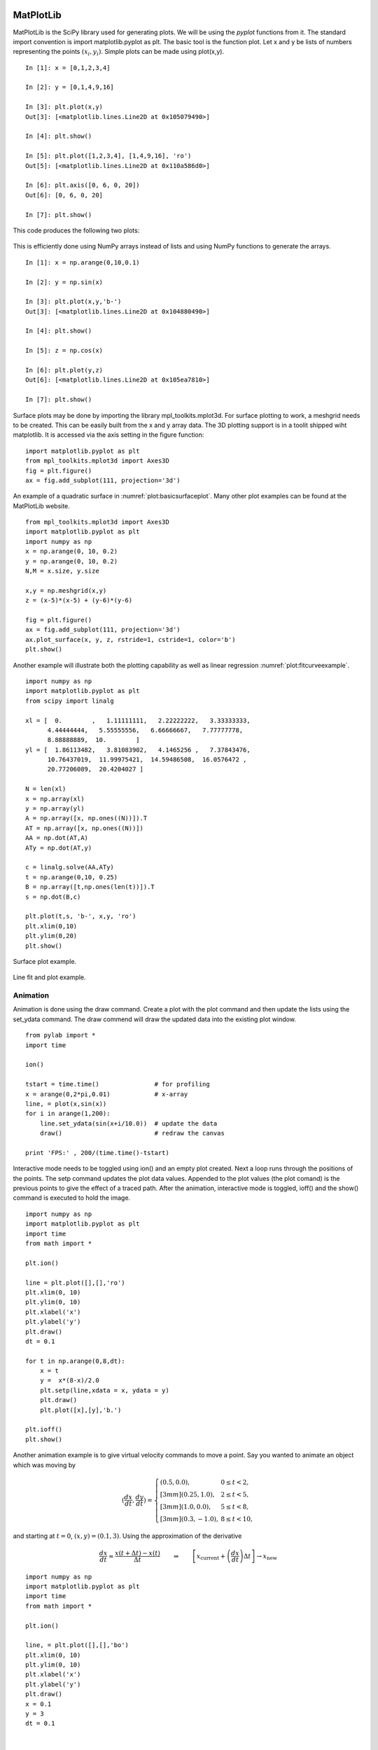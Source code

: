 MatPlotLib
----------

MatPlotLib is the SciPy library used for generating plots. We will be
using the *pyplot* functions from it. The standard import convention is
import matplotlib.pyplot as plt. The basic tool is the function plot.
Let x and y be lists of numbers representing the points
:math:`(x_i , y_i)`. Simple plots can be made using plot(x,y).

::

    In [1]: x = [0,1,2,3,4]

    In [2]: y = [0,1,4,9,16]

    In [3]: plt.plot(x,y)
    Out[3]: [<matplotlib.lines.Line2D at 0x105079490>]

    In [4]: plt.show()

    In [5]: plt.plot([1,2,3,4], [1,4,9,16], 'ro')
    Out[5]: [<matplotlib.lines.Line2D at 0x110a586d0>]

    In [6]: plt.axis([0, 6, 0, 20])
    Out[6]: [0, 6, 0, 20]

    In [7]: plt.show()

This code produces the following two plots:

.. figure:: SciPyFigures/plot_1.*
   :width: 60%
   :align: center

.. figure:: SciPyFigures/plot_2.*
   :width: 60%
   :align: center


This is efficiently done using NumPy arrays instead of lists and using
NumPy functions to generate the arrays.

::

    In [1]: x = np.arange(0,10,0.1)

    In [2]: y = np.sin(x)

    In [3]: plt.plot(x,y,'b-')
    Out[3]: [<matplotlib.lines.Line2D at 0x104880490>]

    In [4]: plt.show()

    In [5]: z = np.cos(x)

    In [6]: plt.plot(y,z)
    Out[6]: [<matplotlib.lines.Line2D at 0x105ea7810>]

    In [7]: plt.show()

.. figure:: SciPyFigures/plot_3.*
   :width: 60%
   :align: center

.. figure:: SciPyFigures/plot_4.*
   :width: 60%
   :align: center


Surface plots may be done by importing the library mpl_toolkits.mplot3d.
For surface plotting to work, a meshgrid needs to be created. This can
be easily built from the x and y array data. The 3D plotting support is
in a toolit shipped wiht matplotlib. It is accessed via the axis setting
in the figure function:

::

    import matplotlib.pyplot as plt
    from mpl_toolkits.mplot3d import Axes3D
    fig = plt.figure()
    ax = fig.add_subplot(111, projection='3d')

An example of a quadratic
surface in :numref:`plot:basicsurfaceplot`. Many
other plot examples can be found at the MatPlotLib website.

::

    from mpl_toolkits.mplot3d import Axes3D
    import matplotlib.pyplot as plt
    import numpy as np
    x = np.arange(0, 10, 0.2)
    y = np.arange(0, 10, 0.2)
    N,M = x.size, y.size

    x,y = np.meshgrid(x,y)
    z = (x-5)*(x-5) + (y-6)*(y-6)

    fig = plt.figure()
    ax = fig.add_subplot(111, projection='3d')
    ax.plot_surface(x, y, z, rstride=1, cstride=1, color='b')
    plt.show()

Another example will illustrate both the plotting capability as well as
linear regression :numref:`plot:fitcurveexample`.

::

    import numpy as np
    import matplotlib.pyplot as plt
    from scipy import linalg

    xl = [  0.        ,   1.11111111,   2.22222222,   3.33333333,
          4.44444444,   5.55555556,   6.66666667,   7.77777778,
          8.88888889,  10.        ]
    yl = [  1.86113482,   3.81083902,   4.1465256 ,   7.37843476,
          10.76437019,  11.99975421,  14.59486508,  16.0576472 ,
          20.77206089,  20.4204027 ]

    N = len(xl)
    x = np.array(xl)
    y = np.array(yl)
    A = np.array([x, np.ones((N))]).T
    AT = np.array([x, np.ones((N))])
    AA = np.dot(AT,A)
    ATy = np.dot(AT,y)

    c = linalg.solve(AA,ATy)
    t = np.arange(0,10, 0.25)
    B = np.array([t,np.ones(len(t))]).T
    s = np.dot(B,c)

    plt.plot(t,s, 'b-', x,y, 'ro')
    plt.xlim(0,10)
    plt.ylim(0,20)
    plt.show()

.. _`plot:basicsurfaceplot`:
.. figure:: SciPyFigures/plot_5.*
   :width: 70%
   :align: center

   Surface plot example.


.. _`plot:fitcurveexample`:
.. figure:: SciPyFigures/plot_6.*
   :width: 70%
   :align: center

   Line fit and plot example.


Animation
^^^^^^^^^^

Animation is done using the draw command. Create a plot with the plot
command and then update the lists using the set_ydata command. The draw
commend will draw the updated data into the existing plot window.

::

    from pylab import *
    import time

    ion()

    tstart = time.time()               # for profiling
    x = arange(0,2*pi,0.01)            # x-array
    line, = plot(x,sin(x))
    for i in arange(1,200):
        line.set_ydata(sin(x+i/10.0))  # update the data
        draw()                         # redraw the canvas

    print 'FPS:' , 200/(time.time()-tstart)

Interactive mode needs to be toggled using ion() and an empty plot
created. Next a loop runs through the positions of the points. The setp
command updates the plot data values. Appended to the plot values (the
plot comand) is the previous points to give the effect of a traced path.
After the animation, interactive mode is toggled, ioff() and the show()
command is executed to hold the image.

::

    import numpy as np
    import matplotlib.pyplot as plt
    import time
    from math import *

    plt.ion()

    line = plt.plot([],[],'ro')
    plt.xlim(0, 10)
    plt.ylim(0, 10)
    plt.xlabel('x')
    plt.ylabel('y')
    plt.draw()
    dt = 0.1

    for t in np.arange(0,8,dt):
        x = t
        y =  x*(8-x)/2.0
        plt.setp(line,xdata = x, ydata = y)
        plt.draw()
        plt.plot([x],[y],'b.')

    plt.ioff()
    plt.show()



.. figure:: SciPyFigures/plot_8.*
   :width: 60%
   :align: center


Another animation example is to give virtual velocity commands to move a
point. Say you wanted to animate an object which was moving by

.. math::

   \displaystyle \left(\frac{dx}{dt}, \frac{dy}{dt}\right) =
   \left\{
   \begin{array}{ll}
   (0.5, 0.0),  & 0 \leq t < 2, \\[3mm]
   (0.25, 1.0),  & 2 \leq t < 5, \\[3mm]
   (1.0, 0.0),  & 5 \leq t < 8, \\[3mm]
   (0.3, -1.0), & 8 \leq t < 10,
   \end{array}
   \right.

and starting at :math:`t=0`, :math:`(x,y)  = (0.1, 3)`. Using the
approximation of the derivative

.. math::

   \displaystyle \frac{dx}{dt} \approx \frac{x(t+\Delta t) - x(t)}{\Delta t}
   \quad\quad \Rightarrow \quad\quad
    \left[ x_\text{current} + \left(\frac{dx}{dt}\right) \Delta t \right] \rightarrow   x_\text{new}

::

    import numpy as np
    import matplotlib.pyplot as plt
    import time
    from math import *

    plt.ion()

    line, = plt.plot([],[],'bo')
    plt.xlim(0, 10)
    plt.ylim(0, 10)
    plt.xlabel('x')
    plt.ylabel('y')
    plt.draw()
    x = 0.1
    y = 3
    dt = 0.1


    for t in np.arange(0,10,dt):
        if t < 2:
            x = x + 0.5*dt
        if (t>=2) and (t<5):
            x = x + 0.25*dt
            y = y + dt
        if (t>=5) and (t<8):
            x = x + dt
        if (t>=8):
            x = x+0.3*dt
            y = y - dt
        line.set_xdata([x])
        line.set_ydata([y])
        plt.draw()
        time.sleep(0.1)

    plt.ioff()
    plt.show()

Thanks to the NumPy and SciPy online tutorials for great examples.


Graphing parametric functions
-----------------------------

The Python plot command (well, this is actually the MatPlotLib library
for Python) takes an array of x values and an array of y values. This
means that it is very easy to generate explicit plots, :math:`y=f(x)` or
parametric plots, :math:`x=f(t)`, :math:`y=g(t)`. So, for example one
can easily plot a regular function via

::

    import numpy as np
    import pylab as plt

    x = np.linspace(0,5,25) # 25 equally spaced points on [0,5]
    y = 0.15*x*x*x  #  Generate the y values from y = 0.15x^3

    plt.plot(x,y,'bo')  #  Plot x-y values using blue dots
    plt.show()

    plt.plot(x,y,'b-')  #  Plot x-y values using a blue line
    plt.show()



.. Owned by Roboscience

.. _`fig:exampleplots`:
.. figure:: SciPyFigures/plot.*
   :width: 90%
   :align: center

   The plot of :math:`y=0.1x^3` using a) points b) a line.


The two plots should look like
:numref:`Fig:exampleplots`. You will notice
that the line plot hides the fact that the underlying data is actually
discrete. The point plot provides the actual points. The same thing can
be done using a parametric version making the small change in the code:

::

    t = np.linspace(0,5,25)
    x = t
    y = 0.15*t*t*t

You will also notice that the space between the points is not the same
even though x (or t) was generated using uniform spacing. The x spacing
is uniform, but the y value is s nonlinear function of x and the spacing
between is not constant.

Code Sample (heart):
^^^^^^^^^^^^^^^^^^^^

::

    import numpy as np
    import pylab as plt
    import math
    t = np.linspace(-math.pi,math.pi,200)
    x = 16*(np.sin(t))**3
    y = 13*np.cos(t) - 5*np.cos(2*t) - 2*np.cos(3*t) - np.cos(4*t)
    plt.plot(x,y,'r-')
    plt.show()

.. _`cubicsplineexample`:

Cubic Spline Example
^^^^^^^^^^^^^^^^^^^^^^

Assume you want the spline that connects the points
(1,-1) with (3,4). Also assume that the derivative at (1,-1) is given by
:math:`<1,-3>` and at (3,4) is given by :math:`<0,2>`. We can take
:math:`t_0=0` and :math:`t_1 = 1`. This gives :math:`z = t`,
:math:`\dot{z} = 1`, :math:`a = 1 - 2 = -1`, :math:`b = 2`,
:math:`c = -8`, :math:`d = 3`. This gives us the two splines for the
parametric description of the curve:

.. math:: x(t) = (1-t) + 3t + t(1-t)[-1(1-t) + 2t]  = -3 t^3+4 t^2+t+1

.. math:: y(t) = -(1-t) + 4t + t(1-t)[-4(1-t)+3t] =  -11 t^3+19 t^2-3 t-1

.. math:: \dot{x} = -9t^2+8t+1, \quad \ddot{x} =   -18t+8

.. math:: \dot{y} =   -33t^2 +38t -3, \quad \ddot{y} =  -66t+38

See :numref:`cubicsplinefigure` for a plot.

::

    t0, t1 = 0, 1
    x0, y0 = 1, -1
    x1, y1 = 3, 4
    xd0 , yd0 = 1, -3
    xd1 = 0
    yd1 = 2
    dt = (t1-t0)
    dx = (x1-x0)
    dy = (y1-y0)
    a = xd0*dt- dx
    b = -xd1*dt+dx
    c = yd0*dt-dy
    d = -yd1*dt+dy
    t = np.linspace(t0,t1,100)
    dotz = 1.0/dt
    z = (dotz)*(t-t0)
    x = (1-z)*x0 + z*x1+z*(1-z)*(a*(1-z)+b*z)
    y = (1-z)*y0 + z*y1+z*(1-z)*(c*(1-z)+d*z)
    ptx = np.array([x0,x1])
    pty = np.array([y0,y1])

    plt.figure()
    plt.xlim(0,4)
    plt.ylim(-2,5)
    plt.plot(ptx,pty, 'ro',x,y,'g-')
    plt.legend(['Data', 'Interpolant'],loc='best')
    plt.title('Cubic Spline')
    plt.show()


.. _`cubicsplinefigure`:
.. figure:: SciPyFigures/cubicspline.*
   :width: 70%
   :align: center

   Graph of the spline for example  `cubicsplineexample`.

Error Ellipses
^^^^^^^^^^^^^^

In the section on Kalman filters, we will want to track the progress of
the filter by tracking the error of the estimate. It is normally
represented by an error ellipse where the ellipse size is the variances
or standard deviations of the Kalman estimate. Thus the larger the
standard deviations then the larger the ellipse. As you will see later
Kalman process produces a covariance, :math:`P`. The eigenvalues and
eigenvectors of :math:`P` can be used for the basic variance
information. The eigenvectors represent the major and minor axis
directions and the eigenvalues represent the lengths of those axes.
Note: in some applications it makes sense to graph the standard
deviations instead of the variances and so one should take the square
root of the eigenvalues. The algorithm follows.

-  Compute the eigenvalues and eigenvectors of :math:`P`:
   :math:`(\lambda_1, v_1)`, :math:`(\lambda_2, v_2)`. Call the larger
   one :math:`a` and the smaller one :math:`b`.

-  Compute the square roots of the eigenvalues IF desired (if the
   variances are really small or really huge).

-  Compute the smaller angle between the eigenvector and the
   :math:`x`-axis. Call this :math:`\theta` and assume it is for
   :math:`v_1`.

-  Call an ellipse routine to plot.

Let a, b be the major and minor axis lengths, x0, y0 be the center and
angle be the tilt angle. The function to plot an rotated ellipse is
given by:

::

    def Ellipse(a,b,angle,x0,y0):
        points=100
        cos_a,sin_a=math.cos(angle*math.pi/180),math.sin(angle*math.pi/180)
        theta=np.linspace(0,2*np.pi,points)
        X=a*np.cos(theta)*cos_a-sin_a*b*np.sin(theta)+x0
        Y=a*np.cos(theta)*sin_a+cos_a*b*np.sin(theta)+y0
        return X,Y

The following is an example of how to plot an error ellipse for the
covariance matrix

.. math:: P = \begin{pmatrix} 0.9 & 0.1 \\ 0.1 & 0.5 \end{pmatrix}

about the point :math:`(4,5)`. We use the eigenvalues and eigenvectors
to plot the major and minor axes. The following is a quick example on
how to extract eigenvalues and plot an ellipse.

::

    import math
    import numpy as np
    import pylab as plt
    from numpy import linalg
    P = np.array([[0.9, 0.1],[0.1, 0.5]])
    w, v = linalg.eig(P)
    angle = 180*math.atan2(v[1][0],v[0][0])/math.pi
    u,v = Ellipse(w[0],w[1],angle, 4,5)
    fig = plt.figure()
    ax = fig.add_subplot(111)
    ax.plot(u,v,'b-')
    ax.set_aspect('equal')
    fig.savefig("Ellipse.pdf")
    plt.show()


.. figure:: SciPyFigures/Ellipse.*
   :width: 70%
   :align: center

   Tilted ellipse

Data Plots
^^^^^^^^^^

To plot the data used in the curve fitting examples:

::

    import numpy as np
    import pylab as plt
    x = []
    y = []
    f = open('data.txt','r')
    for line in f:
      item = line.split()
      xt = eval(item[0])
      yt = eval(item[1])
      x.append(xt)
      y.append(yt)

    plt.plot(x,y, 'ro')
    plt.show()

For Figure in subsection :numref:`plot:quadgraph`:

::

    import numpy as np
    import pylab as plt
    from scipy import linalg

    xl = []
    yl = []
    f = open('data.txt','r')
    for line in f:
      item = line.split()
      xt = eval(item[0])
      yt = eval(item[1])
      xl.append(xt)
      yl.append(yt)

    N = len(xl)
    x = np.array(xl)
    y = np.array(yl)
    xx = x*x
    A = np.array([xx, x, np.ones((N))]).T
    AT = np.array([xx, x, np.ones((N))])
    AA = np.dot(AT,A)
    ATy = np.dot(AT,y)

    c = linalg.solve(AA,ATy)
    t = np.arange(0,3, 0.1)
    tt = t*t
    B = np.array([tt,t,np.ones(len(t))]).T
    s = np.dot(B,c)

    plt.plot(t,s, 'b-', x,y, 'ro')
    plt.xlim(0,3)
    plt.ylim(0,2)
    plt.show()

Note that NumPy/SciPy provides some built in functions to fit
polynomials to lines. The NumPy function linalg.lstsq will compute the
pseudoinverse via the normal equations directly and the NumPy function
polyfit will do this assuming you are fitting a polynomial. In terms of
speed, doing it ourselves tends to be fastest, with the next fastest is
the lstsq function and the polyfit function the slowest.
